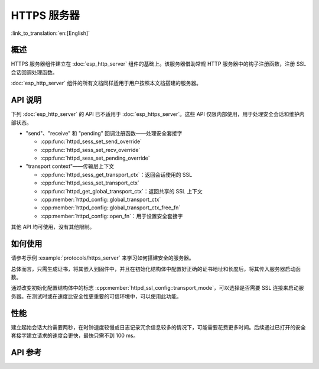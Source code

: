 HTTPS 服务器
============

:link_to_translation:`en:[English]`

概述
------

HTTPS 服务器组件建立在 :doc:`esp_http_server` 组件的基础上。该服务器借助常规 HTTP 服务器中的钩子注册函数，注册 SSL 会话回调处理函数。

:doc:`esp_http_server` 组件的所有文档同样适用于用户按照本文档搭建的服务器。

API 说明
---------

下列 :doc:`esp_http_server` 的 API 已不适用于 :doc:`esp_https_server`。这些 API 仅限内部使用，用于处理安全会话和维护内部状态。

* "send"、"receive" 和 "pending" 回调注册函数——处理安全套接字

  * :cpp:func:`httpd_sess_set_send_override`
  * :cpp:func:`httpd_sess_set_recv_override`
  * :cpp:func:`httpd_sess_set_pending_override`
  
* "transport context"——传输层上下文

  * :cpp:func:`httpd_sess_get_transport_ctx`：返回会话使用的 SSL
  * :cpp:func:`httpd_sess_set_transport_ctx`
  * :cpp:func:`httpd_get_global_transport_ctx`：返回共享的 SSL 上下文
  * :cpp:member:`httpd_config::global_transport_ctx`
  * :cpp:member:`httpd_config::global_transport_ctx_free_fn`
  * :cpp:member:`httpd_config::open_fn`：用于设置安全套接字

其他 API 均可使用，没有其他限制。

如何使用
---------

请参考示例 :example:`protocols/https_server` 来学习如何搭建安全的服务器。

总体而言，只需生成证书，将其嵌入到固件中，并且在初始化结构体中配置好正确的证书地址和长度后，将其传入服务器启动函数。

通过改变初始化配置结构体中的标志 :cpp:member:`httpd_ssl_config::transport_mode`，可以选择是否需要 SSL 连接来启动服务器。在测试时或在速度比安全性更重要的可信环境中，可以使用此功能。

性能
-----

建立起始会话大约需要两秒，在时钟速度较慢或日志记录冗余信息较多的情况下，可能需要花费更多时间。后续通过已打开的安全套接字建立请求的速度会更快，最快只需不到 100 ms。

API 参考
---------

.. include-build-file:: inc/esp_https_server.inc
